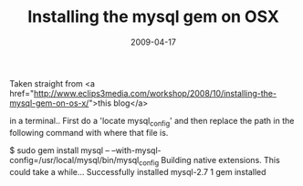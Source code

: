#+TITLE: Installing the mysql gem on OSX
#+DATE: 2009-04-17
#+CATEGORIES: programming
#+TAGS: ruby mysql osx gem

Taken straight from <a href="http://www.eclips3media.com/workshop/2008/10/installing-the-mysql-gem-on-os-x/">this blog</a>

in a terminal.. First do a 'locate mysql_config' and then replace the path in the following command with where that file is.

$ sudo gem install mysql -- --with-mysql-config=/usr/local/mysql/bin/mysql_config
Building native extensions.  This could take a while...
Successfully installed mysql-2.7
1 gem installed
